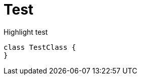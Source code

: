 = Test
:title-page-background-image: none
:sourcedir: './snippets'
:doctype: book
:source-highlighter: rouge

Highlight test

[source,java,indent=0]
----
class TestClass {
}
----
